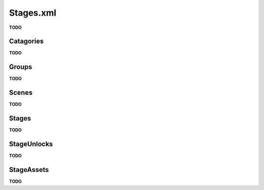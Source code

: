 Stages.xml
=========================================

**TODO**

Catagories
-------------

**TODO**

Groups
-------------

**TODO**

Scenes
-------------

**TODO**

Stages
-------------

**TODO**

StageUnlocks
-------------

**TODO**

StageAssets
-------------

**TODO**